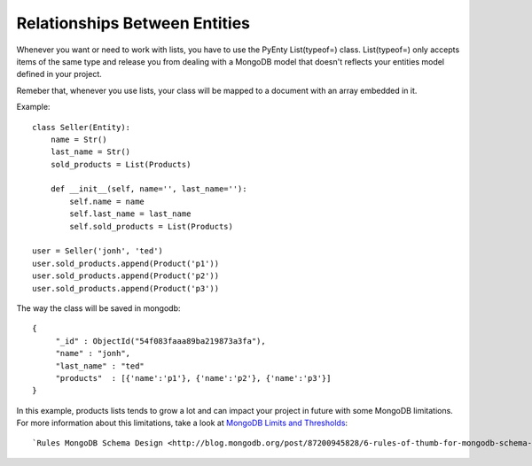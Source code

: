 .. pyenty documentation master file, created by
   sphinx-quickstart on Wed Feb 18 13:54:34 2015.
   You can adapt this file completely to your liking, but it should at least
   contain the root `toctree` directive.

Relationships Between Entities
==============================

Whenever you want or need to work with lists, you have to use the PyEnty List(typeof=) class.
List(typeof=) only accepts items of the same type and release you from dealing with a MongoDB model
that doesn't reflects your entities model defined in your project.

Remeber that, whenever you use lists, your class will be mapped to a document with an array
embedded in it.

Example::

    class Seller(Entity):
        name = Str()
        last_name = Str()
        sold_products = List(Products)

        def __init__(self, name='', last_name=''):
            self.name = name
            self.last_name = last_name
            self.sold_products = List(Products)

    user = Seller('jonh', 'ted')
    user.sold_products.append(Product('p1'))
    user.sold_products.append(Product('p2'))
    user.sold_products.append(Product('p3'))

The way the class will be saved in mongodb::

    {
         "_id" : ObjectId("54f083faaa89ba219873a3fa"),
         "name" : "jonh",
         "last_name" : "ted"
         "products"  : [{'name':'p1'}, {'name':'p2'}, {'name':'p3'}]
    }

In this example, products lists tends to grow a lot and can impact your project in future with some MongoDB limitations.
For more information about this limitations, take a look at `MongoDB Limits and Thresholds <http://docs.mongodb.org/manual/reference/limits/>`_::



`Rules MongoDB Schema Design <http://blog.mongodb.org/post/87200945828/6-rules-of-thumb-for-mongodb-schema-design-part-1>`_::



